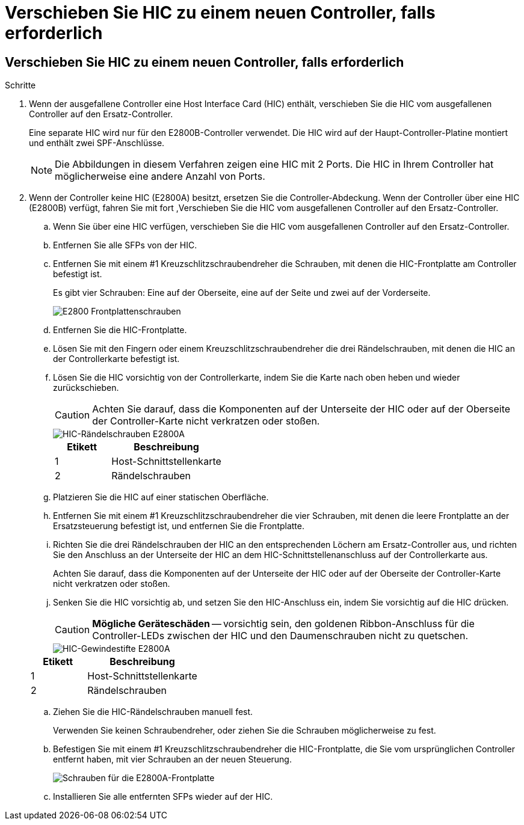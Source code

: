 = Verschieben Sie HIC zu einem neuen Controller, falls erforderlich
:allow-uri-read: 




== Verschieben Sie HIC zu einem neuen Controller, falls erforderlich

.Schritte
. Wenn der ausgefallene Controller eine Host Interface Card (HIC) enthält, verschieben Sie die HIC vom ausgefallenen Controller auf den Ersatz-Controller.
+
Eine separate HIC wird nur für den E2800B-Controller verwendet. Die HIC wird auf der Haupt-Controller-Platine montiert und enthält zwei SPF-Anschlüsse.

+

NOTE: Die Abbildungen in diesem Verfahren zeigen eine HIC mit 2 Ports. Die HIC in Ihrem Controller hat möglicherweise eine andere Anzahl von Ports.

. Wenn der Controller keine HIC (E2800A) besitzt, ersetzen Sie die Controller-Abdeckung. Wenn der Controller über eine HIC (E2800B) verfügt, fahren Sie mit fort ,Verschieben Sie die HIC vom ausgefallenen Controller auf den Ersatz-Controller.
+
.. [[move_the_HIC_to_the_Replacement_Controller]]Wenn Sie über eine HIC verfügen, verschieben Sie die HIC vom ausgefallenen Controller auf den Ersatz-Controller.
.. Entfernen Sie alle SFPs von der HIC.
.. Entfernen Sie mit einem #1 Kreuzschlitzschraubendreher die Schrauben, mit denen die HIC-Frontplatte am Controller befestigt ist.
+
Es gibt vier Schrauben: Eine auf der Oberseite, eine auf der Seite und zwei auf der Vorderseite.

+
image::../media/28_dwg_e2800_hic_faceplace_screws_maint-e2800.png[E2800 Frontplattenschrauben]

.. Entfernen Sie die HIC-Frontplatte.
.. Lösen Sie mit den Fingern oder einem Kreuzschlitzschraubendreher die drei Rändelschrauben, mit denen die HIC an der Controllerkarte befestigt ist.
.. Lösen Sie die HIC vorsichtig von der Controllerkarte, indem Sie die Karte nach oben heben und wieder zurückschieben.
+

CAUTION: Achten Sie darauf, dass die Komponenten auf der Unterseite der HIC oder auf der Oberseite der Controller-Karte nicht verkratzen oder stoßen.

+
image::../media/28_dwg_e2800_hic_thumbscrews_maint-e2800.png[HIC-Rändelschrauben E2800A]

+
[cols="1a,2a"]
|===
| Etikett | Beschreibung 


 a| 
1
 a| 
Host-Schnittstellenkarte



 a| 
2
 a| 
Rändelschrauben

|===
.. Platzieren Sie die HIC auf einer statischen Oberfläche.
.. Entfernen Sie mit einem #1 Kreuzschlitzschraubendreher die vier Schrauben, mit denen die leere Frontplatte an der Ersatzsteuerung befestigt ist, und entfernen Sie die Frontplatte.
.. Richten Sie die drei Rändelschrauben der HIC an den entsprechenden Löchern am Ersatz-Controller aus, und richten Sie den Anschluss an der Unterseite der HIC an dem HIC-Schnittstellenanschluss auf der Controllerkarte aus.
+
Achten Sie darauf, dass die Komponenten auf der Unterseite der HIC oder auf der Oberseite der Controller-Karte nicht verkratzen oder stoßen.

.. Senken Sie die HIC vorsichtig ab, und setzen Sie den HIC-Anschluss ein, indem Sie vorsichtig auf die HIC drücken.
+

CAUTION: *Mögliche Geräteschäden* -- vorsichtig sein, den goldenen Ribbon-Anschluss für die Controller-LEDs zwischen der HIC und den Daumenschrauben nicht zu quetschen.

+
image::../media/28_dwg_e2800_hic_thumbscrews_maint-e2800.gif[HIC-Gewindestifte E2800A]

+
[cols="1a,2a"]
|===
| Etikett | Beschreibung 


 a| 
1
 a| 
Host-Schnittstellenkarte



 a| 
2
 a| 
Rändelschrauben

|===
.. Ziehen Sie die HIC-Rändelschrauben manuell fest.
+
Verwenden Sie keinen Schraubendreher, oder ziehen Sie die Schrauben möglicherweise zu fest.

.. Befestigen Sie mit einem #1 Kreuzschlitzschraubendreher die HIC-Frontplatte, die Sie vom ursprünglichen Controller entfernt haben, mit vier Schrauben an der neuen Steuerung.
+
image::../media/28_dwg_e2800_hic_faceplace_screws_maint-e2800.png[Schrauben für die E2800A-Frontplatte]

.. Installieren Sie alle entfernten SFPs wieder auf der HIC.



